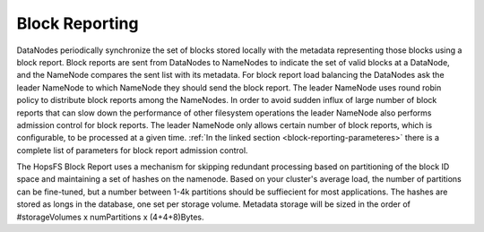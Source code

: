 ===========================
Block Reporting
===========================

DataNodes periodically synchronize the set of blocks stored locally with the metadata representing those blocks using a block report. Block reports are sent from DataNodes to NameNodes to indicate the set of valid blocks at a DataNode, and the NameNode compares the sent list with its metadata. For block report load balancing the DataNodes ask the leader NameNode to which NameNode they should send the block report. The leader NameNode uses round robin policy to distribute block reports among the NameNodes. In order to avoid sudden influx of large number of block reports that can slow down the performance of other filesystem operations the leader NameNode also performs admission control for block reports. The leader NameNode only allows certain number of block reports, which is configurable, to be processed at a given time. :ref:`In the linked section  <block-reporting-parameteres>` there is a complete list of parameters for block report admission control.

The HopsFS Block Report uses a mechanism for skipping redundant processing based on partitioning of the block ID space and maintaining a set of hashes on the namenode. Based on your cluster's average load, the number of partitions can be fine-tuned, but a number between 1-4k partitions should be suffiecient for most applications. The hashes are stored as longs in the database, one set per storage volume. Metadata storage will be sized in the order of #storageVolumes x numPartitions x (4+4+8)Bytes.

